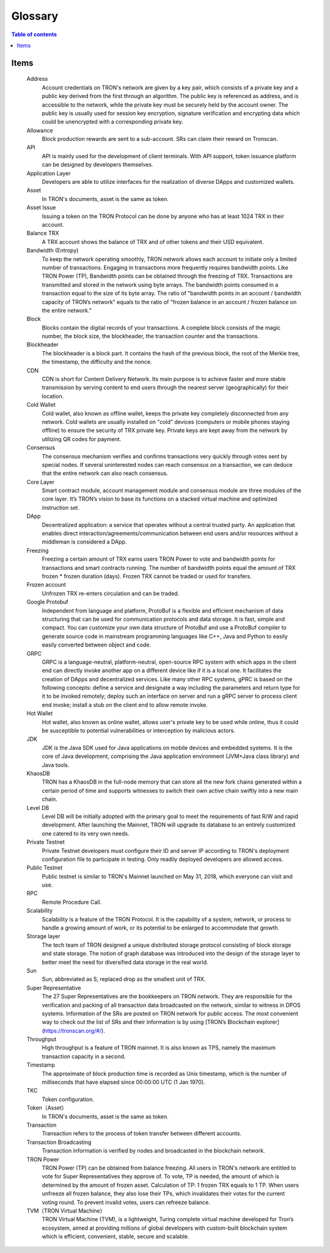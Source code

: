 ========
Glossary
========

.. contents:: Table of contents
    :depth: 1
    :local:

Items
-----

    Address
        Account credentials on TRON's network are given by a key pair, which consists of a private key and a public key derived from the first through an algorithm. The public key is referenced as address, and is accessible to the network, while the private key must be securely held by the account owner. The public key is usually used for session key encryption, signature verification and encrypting data which could be unencrypted with a corresponding private key.
    Allowance
        Block production rewards are sent to a sub-account. SRs can claim their reward on Tronscan.
    API
        API is mainly used for the development of client terminals. With API support, token issuance platform can be designed by developers themselves.
    Application Layer
        Developers are able to utilize interfaces for the realization of diverse DApps and customized wallets.
    Asset
        In TRON's documents, asset is the same as token.
    Asset Issue
        Issuing a token on the TRON Protocol can be done by anyone who has at least 1024 TRX in their account.
    Balance	TRX
        A TRX account shows the balance of TRX and of other tokens and their USD equivalent.
    Bandwidth (Entropy)
        To keep the network operating smoothly, TRON network allows each account to initiate only a limited number of transactions. Engaging in transactions more frequently requires bandwidth points. Like TRON Power (TP), Bandwidth points can be obtained through the freezing of TRX. Transactions are transmitted and stored in the network using byte arrays. The bandwidth points consumed in a transaction equal to the size of its byte array. The ratio of "bandwidth points in an account / bandwidth capacity of TRON’s network" equals to the ratio of "frozen balance in an account / frozen balance on the entire network."
    Block
        Blocks contain the digital records of your transactions. A complete block consists of the magic number, the block size, the blockheader, the transaction counter and the transactions.
    Blockheader
        The blockheader is a block part. It contains the hash of the previous block, the root of the Merkle tree, the timestamp, the difficulty and the nonce.
    CDN
        CDN is short for Content Delivery Network. Its main purpose is to achieve faster and more stable transmission by serving content to end users through the nearest server (geographically) for their location.
    Cold Wallet
        Cold wallet, also known as offline wallet, keeps the private key completely disconnected from any network. Cold wallets are usually installed on "cold" devices (computers or mobile phones staying offline) to ensure the security of TRX private key. Private keys are kept away from the network by utilizing QR codes for payment.
    Consensus
        The consensus mechanism verifies and confirms transactions very quickly through votes sent by special nodes. If several uninterested nodes can reach consensus on a transaction, we can deduce that the entire network can also reach consensus.
    Core Layer
        Smart contract module, account management module and consensus module are three modules of the core layer. It’s TRON’s vision to base its functions on a stacked virtual machine and optimized instruction set.
    DApp
        Decentralized application: a service that operates without a central trusted party. An application that enables direct interaction/agreements/communication between end users and/or resources without a middleman is considered a DApp.
    Freezing
        Freezing a certain amount of TRX earns users TRON Power to vote and bandwidth points for transactions and smart contracts running. The number of bandwidth points equal the amount of TRX frozen * frozen duration (days). Frozen TRX cannot be traded or used for transfers.
    Frozen account
       Unfrozen TRX re-enters circulation and can be traded.
    Google Protobuf
        Independent from language and platform, ProtoBuf is a flexible and efficient mechanism of data structuring that can be used for communication protocols and data storage. It is fast, simple and compact. You can customize your own data structure of ProtoBuf and use a ProtoBuf compiler to generate source code in mainstream programming languages like C++, Java and Python to easily easily converted between object and code.
    GRPC
        GRPC is a language-neutral, platform-neutral, open-source RPC system with which apps in the client end can directly invoke another app on a different device like if it is a local one. It facilitates the creation of DApps and decentralized services. Like many other RPC systems, gPRC is based on the following concepts: define a service and designate a way including the parameters and return type for it to be invoked remotely; deploy such an interface on server and run a gRPC server to process client end invoke; install a stub on the client end to allow remote invoke.
    Hot Wallet
        Hot wallet, also known as online wallet, allows user's private key to be used while online, thus it could be susceptible to potential vulnerabilities or interception by malicious actors.
    JDK
        JDK is the Java SDK used for Java applications on mobile devices and embedded systems. It is the core of Java development, comprising the Java application environment (JVM+Java class library) and Java tools.
    KhaosDB
        TRON has a KhaosDB in the full-node memory that can store all the new fork chains generated within a certain period of time and supports witnesses to switch their own active chain swiftly into a new main chain.
    Level DB
        Level DB will be initially adopted with the primary goal to meet the requirements of fast R/W and rapid development. After launching the Mainnet, TRON will upgrade its database to an entirely customized one catered to its very own needs.
    Private Testnet
        Private Testnet developers must configure their ID and server IP according to TRON's deployment configuration file to participate in testing. Only readily deployed developers are allowed access.
    Public Testnet
        Public testnet is similar to TRON's Mainnet launched on May 31, 2018, which everyone can visit and use.
    RPC
        Remote Procedure Call.
    Scalability
        Scalability is a feature of the TRON Protocol. It is the capability of a system, network, or process to handle a growing amount of work, or its potential to be enlarged to accommodate that growth.
    Storage layer
        The tech team of TRON designed a unique distributed storage protocol consisting of block storage and state storage. The notion of graph database was introduced into the design of the storage layer to better meet the need for diversified data storage in the real world.
    Sun
        Sun, abbreviated as S, replaced drop as the smallest unit of TRX.
    Super Representative
        The 27 Super Representatives are the bookkeepers on TRON network. They are responsible for the verification and packing of all transaction data broadcasted on the network, similar to witness in DPOS systems. Information of the SRs are posted on TRON network for public access. The most convenient way to check out the list of SRs and their information is by using [TRON’s Blockchain explorer](https://tronscan.org/#/).
    Throughput       
        High throughput is a feature of TRON mainnet. It is also known as TPS, namely the maximum transaction capacity in a second.
    Timestamp
        The approximate of block production time is recorded as Unix timestamp, which is the number of milliseconds that have elapsed since 00:00:00 UTC (1 Jan 1970).
    TKC
        Token configuration.
    Token（Asset）
        In TRON's documents, asset is the same as token.
    Transaction
        Transaction refers to the process of token transfer between different accounts.
    Transaction Broadcasting
        Transaction information is verified by nodes and broadcasted in the blockchain network.
    TRON Power
        TRON Power (TP) can be obtained from balance freezing. All users in TRON's network are entitled to vote for Super Representatives they approve of. To vote, TP is needed, the amount of which is determined by the amount of frozen asset. Calculation of TP: 1 frozen TRX equals to 1 TP. When users unfreeze all frozen balance, they also lose their TPs, which invalidates their votes for the current voting round. To prevent invalid votes, users can refreeze balance.
    TVM（TRON Virtual Machine）
        TRON Virtual Machine (TVM), is a lightweight, Turing complete virtual machine developed for Tron’s ecosystem, aimed at providing millions of global developers with custom-built blockchain system which is efficient, convenient, stable, secure and scalable.
